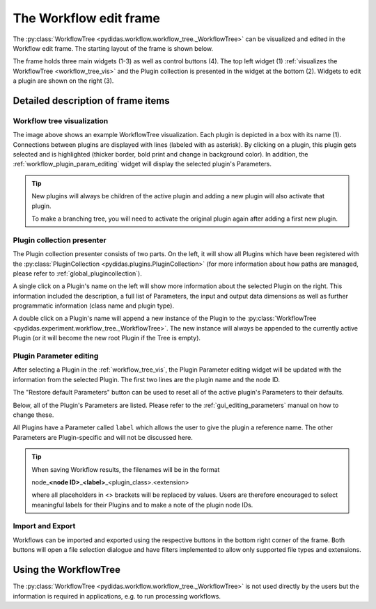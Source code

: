 The Workflow edit frame
=======================

The :py:class:`WorkflowTree <pydidas.workflow.workflow_tree._WorkflowTree>` can 
be visualized and edited in the Workflow edit frame. The starting layout of the 
frame is shown below.

.. image:: images/workflow_edit_01_overview.png
    :width:  469px
    :align: center

The frame holds three main widgets (1-3) as well as control buttons (4). The 
top left widget (1) :ref:`visualizes the WorkflowTree <workflow_tree_vis>` and 
the Plugin collection is presented in the widget at the bottom (2). Widgets to 
edit a plugin are shown on the right (3).

Detailed description of frame items
-----------------------------------

.. _workflow_tree_vis:

Workflow tree visualization
^^^^^^^^^^^^^^^^^^^^^^^^^^^

.. image:: images/workflow_edit_02_workflow_tree.png
    :width:  500px
    :align: center

The image above shows an example WorkflowTree visualization. Each plugin is 
depicted in a box with its name (1). Connections between plugins are displayed 
with lines (labeled with as asterisk). By clicking on a plugin, this plugin gets 
selected and is highlighted (thicker border, bold print and change in background
color). In addition, the :ref:`workflow_plugin_param_editing` widget will 
display the selected plugin's Parameters. 

.. tip::
    New plugins will always be children of the active plugin and adding a new
    plugin will also activate that plugin.
    
    To make a branching tree, you will need to activate the original plugin 
    again after adding a first new plugin.

.. _workflow_plugin_presenter:

Plugin collection presenter
^^^^^^^^^^^^^^^^^^^^^^^^^^^ 

.. image:: images/workflow_edit_03_plugin_presenter.png
    :width:  500px
    :align: center

The Plugin collection presenter consists of two parts. On the left, it will show
all Plugins which have been registered with the :py:class:`PluginCollection
<pydidas.plugins.PluginCollection>` (for more information about how paths are
managed, please refer to :ref:`global_plugincollection`).

A single click on a Plugin's name on the left will show more information about 
the selected Plugin on the right. This information included the description, a 
full list of Parameters, the input and output data dimensions as well as further 
programmatic information (class name and plugin type). 

A double click on a Plugin's name will append a new instance of the Plugin to 
the :py:class:`WorkflowTree <pydidas.experiment.workflow_tree._WorkflowTree>`. 
The new instance will always be appended to the currently active Plugin (or it
will become the new root Plugin if the Tree is empty).

.. _workflow_plugin_param_editing:

Plugin Parameter editing
^^^^^^^^^^^^^^^^^^^^^^^^

.. image:: images/workflow_edit_04_plugin_param_edit.png
    :align: left

After selecting a Plugin in the :ref:`workflow_tree_vis`, the Plugin Parameter
editing widget will be updated with the information from the selected Plugin. 
The first two lines are the plugin name and the node ID.

The "Restore default Parameters" button can be used to reset all of the active 
plugin's Parameters to their defaults. 

Below, all of the Plugin's Parameters are listed. Please refer to the 
:ref:`gui_editing_parameters` manual on how to change these. 

All Plugins have a Parameter called ``label`` which allows the user to give the 
plugin a reference name. The other Parameters are Plugin-specific and will not
be discussed here.

.. tip::

    When saving Workflow results, the filenames will be in the format
    
    node\ _\ **<node ID>**\ _\ **<label>**\ _\ <plugin_class>.<extension> 
    
    where all placeholders in <> brackets will be replaced by values. Users are
    therefore encouraged to select meaningful labels for their Plugins and to 
    make a note of the plugin node IDs.

Import and Export
^^^^^^^^^^^^^^^^^

.. image:: images/workflow_edit_05_import_export.png
    :align: left

Workflows can be imported and exported using the respective buttons in the 
bottom right corner of the frame. Both buttons will open a file selection 
dialogue and have filters implemented to allow only supported file types and 
extensions.

Using the WorkflowTree
----------------------

The :py:class:`WorkflowTree <pydidas.workflow.workflow_tree._WorkflowTree>` 
is not used directly by the users but the information is required in 
applications, e.g. to run processing workflows.
